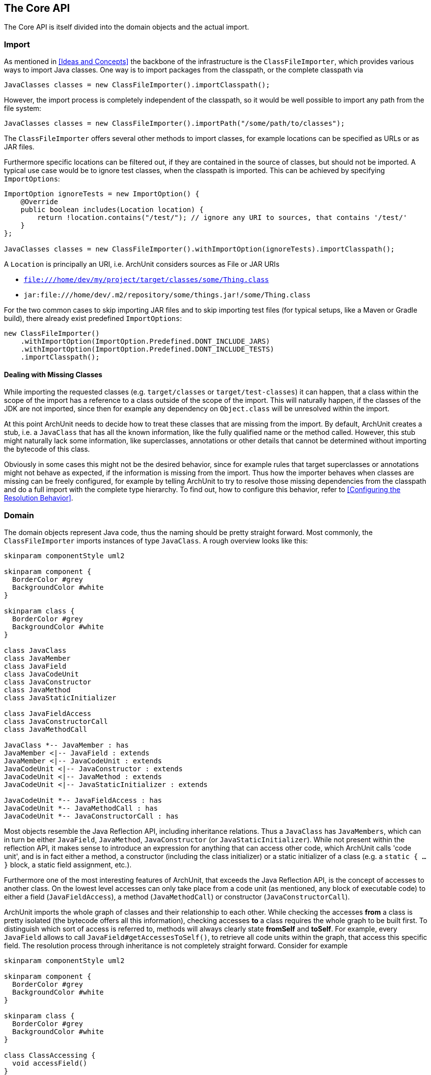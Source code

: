 == The Core API

The Core API is itself divided into the domain objects and the actual import.

=== Import

As mentioned in <<Ideas and Concepts>> the backbone of the infrastructure is the `ClassFileImporter`,
which provides various ways to import Java classes. One way is to import packages from
the classpath, or the complete classpath via

[source,java,options="nowrap"]
----
JavaClasses classes = new ClassFileImporter().importClasspath();
----

However, the import process is completely independent of the classpath, so it would be well possible
to import any path from the file system:

[source,java,options="nowrap"]
----
JavaClasses classes = new ClassFileImporter().importPath("/some/path/to/classes");
----

The `ClassFileImporter` offers several other methods to import classes, for example locations can be
specified as URLs or as JAR files.

Furthermore specific locations can be filtered out, if they are contained in the source of classes,
but should not be imported. A typical use case would be to ignore test classes, when the classpath
is imported. This can be achieved by specifying `ImportOptions`:

[source,java,options="nowrap"]
----
ImportOption ignoreTests = new ImportOption() {
    @Override
    public boolean includes(Location location) {
        return !location.contains("/test/"); // ignore any URI to sources, that contains '/test/'
    }
};

JavaClasses classes = new ClassFileImporter().withImportOption(ignoreTests).importClasspath();
----

A `Location` is principally an URI, i.e. ArchUnit considers sources as File or JAR URIs

* `file:///home/dev/my/project/target/classes/some/Thing.class`
* `jar:file:///home/dev/.m2/repository/some/things.jar!/some/Thing.class`

For the two common cases to skip importing JAR files and to skip importing test files
(for typical setups, like a Maven or Gradle build),
there already exist predefined `ImportOptions`:

[source,java,options="nowrap"]
----
new ClassFileImporter()
    .withImportOption(ImportOption.Predefined.DONT_INCLUDE_JARS)
    .withImportOption(ImportOption.Predefined.DONT_INCLUDE_TESTS)
    .importClasspath();
----

==== Dealing with Missing Classes

While importing the requested classes (e.g. `target/classes` or `target/test-classes`)
it can happen, that a class within the scope of the import has a reference to a class outside of the
scope of the import. This will naturally happen, if the classes of the JDK are not imported,
since then for example any dependency on `Object.class` will be unresolved within the import.

At this point ArchUnit needs to decide how to treat these classes that are missing from the
import. By default, ArchUnit creates a stub, i.e. a `JavaClass` that has all the known
information, like the fully qualified name or the method called. However, this stub might
naturally lack some information, like superclasses, annotations or other details that cannot
be determined without importing the bytecode of this class.

Obviously in some cases this might not be the desired behavior, since for example rules that target
superclasses or annotations might not behave as expected, if the information is missing from
the import. Thus how the importer behaves when classes are missing can be freely configured,
for example by telling ArchUnit to try to resolve those missing dependencies from the classpath
and do a full import with the complete type hierarchy. To find out, how to configure this behavior,
refer to <<Configuring the Resolution Behavior>>.


=== Domain

The domain objects represent Java code, thus the naming should be pretty straight forward. Most
commonly, the `ClassFileImporter` imports instances of type `JavaClass`. A rough overview looks
like this:

[plantuml, "domain-overview"]
----
skinparam componentStyle uml2

skinparam component {
  BorderColor #grey
  BackgroundColor #white
}

skinparam class {
  BorderColor #grey
  BackgroundColor #white
}

class JavaClass
class JavaMember
class JavaField
class JavaCodeUnit
class JavaConstructor
class JavaMethod
class JavaStaticInitializer

class JavaFieldAccess
class JavaConstructorCall
class JavaMethodCall

JavaClass *-- JavaMember : has
JavaMember <|-- JavaField : extends
JavaMember <|-- JavaCodeUnit : extends
JavaCodeUnit <|-- JavaConstructor : extends
JavaCodeUnit <|-- JavaMethod : extends
JavaCodeUnit <|-- JavaStaticInitializer : extends

JavaCodeUnit *-- JavaFieldAccess : has
JavaCodeUnit *-- JavaMethodCall : has
JavaCodeUnit *-- JavaConstructorCall : has
----

Most objects resemble the Java Reflection API, including inheritance relations. Thus a `JavaClass`
has `JavaMembers`, which can in turn be either `JavaField`, `JavaMethod`,
`JavaConstructor` (or `JavaStaticInitializer`). While not present within the reflection API,
it makes sense to introduce an expression for anything that can access other code, which ArchUnit
calls 'code unit', and is in fact either a method, a constructor (including the class initializer)
or a static initializer of a class (e.g. a `static { ... }` block, a static field assignment,
etc.).

Furthermore one of the most interesting features of ArchUnit, that exceeds the Java Reflection API,
is the concept of accesses to another class. On the lowest level accesses can only take place
from a code unit (as mentioned, any block of executable code) to either a field (`JavaFieldAccess`),
a method (`JavaMethodCall`) or constructor (`JavaConstructorCall`).

ArchUnit imports the whole graph of classes and their relationship to each other. While checking
the accesses *from* a class is pretty isolated (the bytecode offers all this information),
checking accesses *to* a class requires the whole graph to be built first. To distinguish which
sort of access is referred to, methods will always clearly state *fromSelf* and *toSelf*.
For example, every `JavaField` allows to call `JavaField#getAccessesToSelf()`, to retrieve all
code units within the graph, that access this specific field. The resolution process through
inheritance is not completely straight forward. Consider for example

[plantuml, "resolution-example"]
----
skinparam componentStyle uml2

skinparam component {
  BorderColor #grey
  BackgroundColor #white
}

skinparam class {
  BorderColor #grey
  BackgroundColor #white
}

class ClassAccessing {
  void accessField()
}

class ClassBeingAccessed
class SuperClassBeingAccessed {
  Object accessedField
}

SuperClassBeingAccessed <|-- ClassBeingAccessed
ClassAccessing o-- ClassBeingAccessed

----

The bytecode will record a field access from `ClassAccessing.accessField()` to
`ClassBeingAccessed.accessedField`. However, there is no such field, since the field is
actually declared in the superclass. This is the reason, that a `JavaFieldAccess`
has no `JavaField` as its target, but a `FieldAccessTarget`. In other words, ArchUnit models
the situation, as it is found within the bytecode, and an access target is not an actual
member within another class. If a member is queried for `accessesToSelf()` though, ArchUnit
will resolve the necessary targets and determine, which member is represented by which target.
The situation looks roughly like

[plantuml, "resolution-overview"]
----
skinparam componentStyle uml2

skinparam component {
  BorderColor #grey
  BackgroundColor #white
}

skinparam class {
  BorderColor #grey
  BackgroundColor #white
}

class JavaFieldAccess
class FieldAccessTarget
class JavaField
class JavaMethodCall
class MethodCallTarget
class JavaMethod
class JavaConstructorCall
class ConstructorCallTarget
class JavaConstructor

JavaFieldAccess "1" *-- "1" FieldAccessTarget : has
FieldAccessTarget "1" -- "0..1" JavaField : resolves to

JavaMethodCall "1" *-- "1" MethodCallTarget : has
MethodCallTarget "1" -- "0..*" JavaMethod : resolves to

JavaConstructorCall "1" *-- "1" ConstructorCallTarget : has
ConstructorCallTarget "1" -- "0..1" JavaConstructor : resolves to
----

Two things might seem strange at the first look.

First, why can a target resolve to zero matching members? The reason is, that the set of classes
that was imported does not need to have all classes involved within this resolution process.
Consider the above example, if `SuperClassBeingAccessed` would not be imported, ArchUnit would
have no way of knowing, where the actual targeted field resides. Thus in this case the
resolution would return zero elements.

Second, why can there be more than one resolved methods for method calls?
The reason for this is, that a call target might indeed match several methods in those
cases, for example:

[plantuml, "diamond-example"]
----
skinparam componentStyle uml2

skinparam component {
  BorderColor #grey
  BackgroundColor #white
}

skinparam class {
  BorderColor #grey
  BackgroundColor #white
}

class A <<interface>> {
  void targetMethod()
}
class B <<interface>> {
  void targetMethod()
}
class C <<abstract>> {
}
class D {
  void callTargetMethod()
}

A <|-- C : implements
B <|-- C : implements
D -right- C : calls targetMethod()
----

While this situation will always be resolved in a specified way for a real program,
ArchUnit can not do the same. Instead, the resolution will report all candidates that match a
specific access target, so in the above example, the call target `C.targetMethod()` would in fact
resolve to two `JavaMethods`, namely `A.targetMethod()` and `B.targetMethod()`. Likewise a check
of either `A.targetMethod.getCallsToSelf()` or `B.targetMethod.getCallsToSelf()` would return
the same call from `D.callTargetMethod()` to `C.targetMethod()`.

==== Domain Objects, Reflection and the Classpath

ArchUnit tries to offer a lot of information from the bytecode, for example a `JavaClass`
provides details like if it is an Enum or an Interface, modifiers like `public` or `abstract`,
but also the source, where this class was imported from (namely the URI mentioned in the first
section). However, if information if missing, and the classpath is correct, ArchUnit offers
some convenience to rely on the reflection API for extended details. For this reason, most
`Java*`-Objects offer a method `reflect()`, which will in fact try to resolve the respective
object from the Reflection API. For example

[source,java,options="nowrap"]
----
JavaClasses classes = new ClassFileImporter().importClasspath(new ImportOptions());

// ArchUnit's java.lang.String
JavaClass javaClass = classes.get(String.class);
// Reflection API's java.lang.String
Class<?> stringClass = javaClass.reflect();

// ArchUnit's public int java.lang.String.length()
JavaMethod javaMethod = javaClass.getMethod("length");
// Reflection API's public int java.lang.String.length()
Method lengthMethod = javaMethod.reflect();
----

However, this will throw an `Exception`, if the respective classes are missing on the classpath
(e.g. because they were just imported from some file path).

This restriction also applies to handling Annotations in a more convenient way.
Consider some Annotation

[source,java,options="nowrap"]
----
@interface CustomAnnotation {
    String value();
}
----

If you need to access this annotation, without this annotation on the classpath you must rely on

[source,java,options="nowrap"]
----
JavaAnnotation annotation = javaClass.getAnnotationOfType("some.pkg.CustomAnnotation");
// result is untyped, since it might not be on the classpath (e.g. enums)
Object value = annotation.get("value");
----

So there is neither type safety nor automatic refactoring support. If this annotation is on the classpath, however,
this can be written way more naturally:

[source,java,options="nowrap"]
----
CustomAnnotation annotation = javaClass.getAnnotationOfType(CustomAnnotation.class);
String value = annotation.value();
----

ArchUnit's own rule APIs (compare <<The Lang API>>) never rely on the
classpath though. Thus the evaluation of default rules and syntax combinations, described in the
next section, does not depend on whether the classes were imported from the classpath or
some JAR / folder.